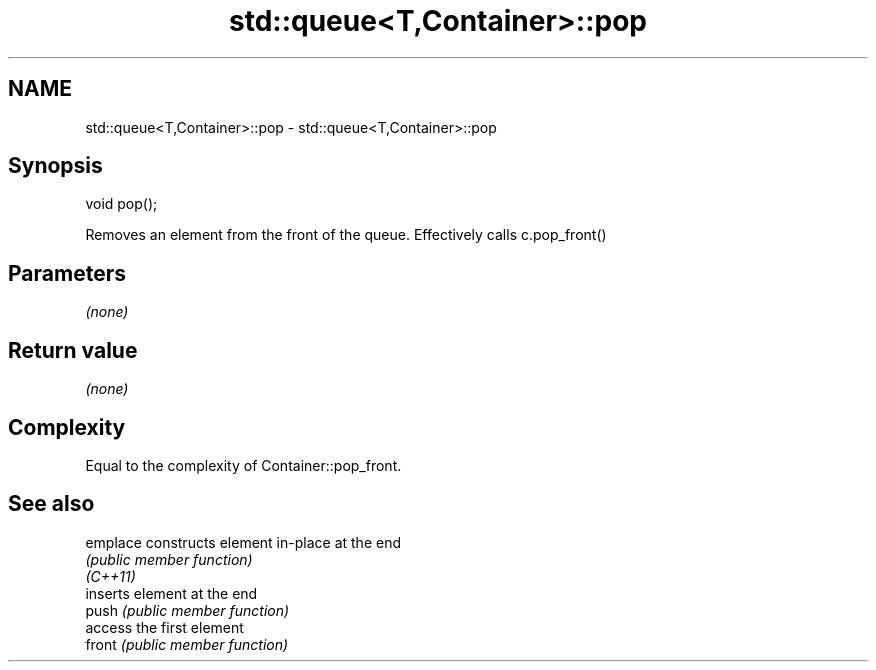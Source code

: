 .TH std::queue<T,Container>::pop 3 "2020.03.24" "http://cppreference.com" "C++ Standard Libary"
.SH NAME
std::queue<T,Container>::pop \- std::queue<T,Container>::pop

.SH Synopsis

  void pop();

  Removes an element from the front of the queue. Effectively calls c.pop_front()

.SH Parameters

  \fI(none)\fP

.SH Return value

  \fI(none)\fP

.SH Complexity

  Equal to the complexity of Container::pop_front.

.SH See also



  emplace constructs element in-place at the end
          \fI(public member function)\fP
  \fI(C++11)\fP
          inserts element at the end
  push    \fI(public member function)\fP
          access the first element
  front   \fI(public member function)\fP





